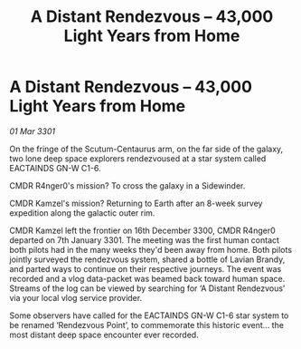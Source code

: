 :PROPERTIES:
:ID:       ce9f6855-12ee-413a-a664-0fde3b53071f
:END:
#+title: A Distant Rendezvous – 43,000 Light Years from Home
#+filetags: :galnet:

* A Distant Rendezvous – 43,000 Light Years from Home

/01 Mar 3301/

On the fringe of the Scutum-Centaurus arm, on the far side of the galaxy, two lone deep space explorers rendezvoused at a star system called EACTAINDS GN-W C1-6. 

CMDR R4nger0's mission? To cross the galaxy in a Sidewinder. 

CMDR Kamzel's mission? Returning to Earth after an 8-week survey expedition along the galactic outer rim. 

CMDR Kamzel left the frontier on 16th December 3300, CMDR R4nger0 departed on 7th January 3301. The meeting was the first human contact both pilots had in the many weeks they'd been away from home. Both pilots jointly surveyed the rendezvous system, shared a bottle of Lavian Brandy, and parted ways to continue on their respective journeys. The event was recorded and a vlog data-packet was beamed back toward human space. Streams of the log can be viewed by searching for ‘A Distant Rendezvous’ via your local vlog service provider. 

Some observers have called for the EACTAINDS GN-W C1-6 star system to be renamed ‘Rendezvous Point’, to commemorate this historic event... the most distant deep space encounter ever recorded.
